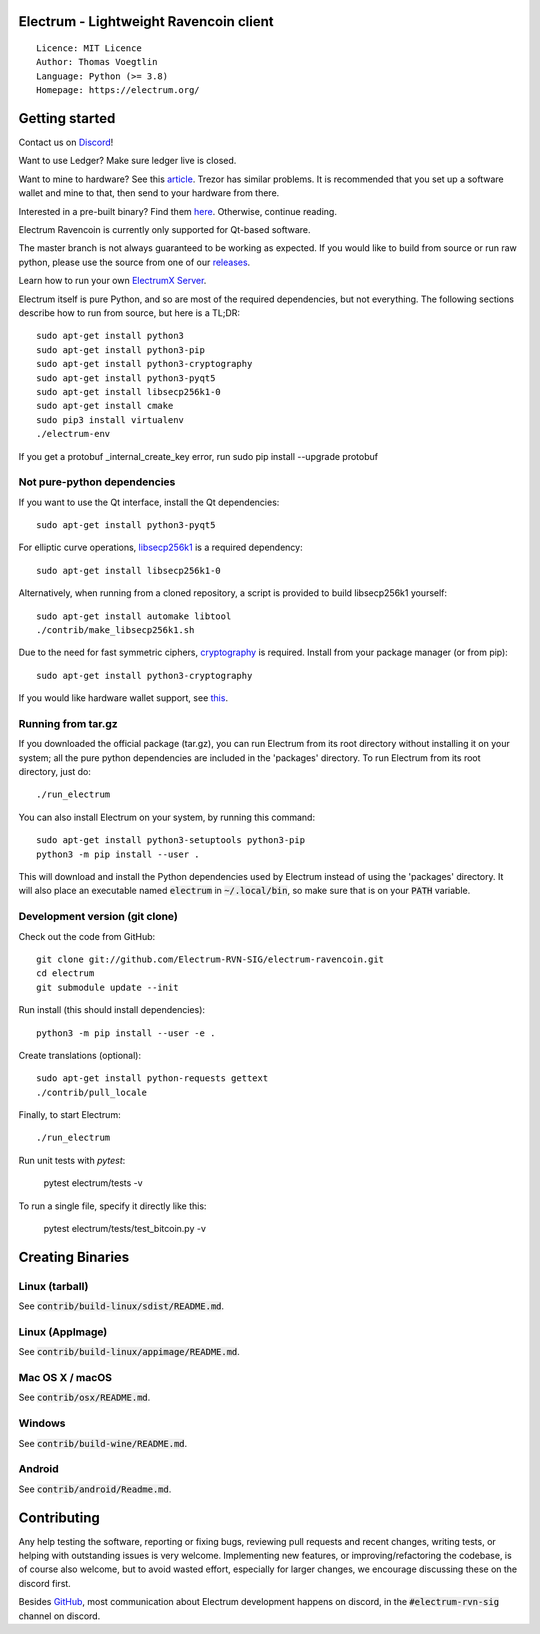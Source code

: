 Electrum - Lightweight Ravencoin client
=====================================

::

  Licence: MIT Licence
  Author: Thomas Voegtlin
  Language: Python (>= 3.8)
  Homepage: https://electrum.org/


.. image:: https://d322cqt584bo4o.cloudfront.net/electrum/localized.svg
    :target: https://www.transifex.com/ravencoin/electrum-ravencoin/
    :alt: Help translate Electrum online




Getting started
===============

Contact us on `Discord`_!

Want to use Ledger? Make sure ledger live is closed.

Want to mine to hardware? See this `article`_. Trezor has similar problems. It is recommended that you set up a software wallet and mine to that, then send to your hardware from there.

Interested in a pre-built binary? Find them `here`_. Otherwise, continue reading.

Electrum Ravencoin is currently only supported for Qt-based software.

The master branch is not always guaranteed to be working as expected. If you would like to build from source or run raw python, please use the source from one of our `releases`_.

Learn how to run your own `ElectrumX Server`_.

Electrum itself is pure Python, and so are most of the required dependencies,
but not everything. The following sections describe how to run from source, but here
is a TL;DR::

    sudo apt-get install python3
    sudo apt-get install python3-pip
    sudo apt-get install python3-cryptography
    sudo apt-get install python3-pyqt5
    sudo apt-get install libsecp256k1-0
    sudo apt-get install cmake
    sudo pip3 install virtualenv
    ./electrum-env
    
If you get a protobuf _internal_create_key error, run sudo pip install --upgrade protobuf

Not pure-python dependencies
----------------------------

If you want to use the Qt interface, install the Qt dependencies::

    sudo apt-get install python3-pyqt5

For elliptic curve operations, `libsecp256k1`_ is a required dependency::

    sudo apt-get install libsecp256k1-0

Alternatively, when running from a cloned repository, a script is provided to build
libsecp256k1 yourself::

    sudo apt-get install automake libtool
    ./contrib/make_libsecp256k1.sh

Due to the need for fast symmetric ciphers, `cryptography`_ is required.
Install from your package manager (or from pip)::

    sudo apt-get install python3-cryptography


If you would like hardware wallet support, see `this`_.

.. _libsecp256k1: https://github.com/bitcoin-core/secp256k1
.. _pycryptodomex: https://github.com/Legrandin/pycryptodome
.. _cryptography: https://github.com/pyca/cryptography
.. _this: https://github.com/spesmilo/electrum-docs/blob/master/hardware-linux.rst
.. _here: https://github.com/Electrum-RVN-SIG/electrum-ravencoin/releases
.. _Discord: https://discord.gg/VuubYncHz4
.. _article: https://support.ledger.com/hc/en-us/articles/360018969814-Receive-mining-proceeds?docs=true
.. _releases: https://github.com/Electrum-RVN-SIG/electrum-ravencoin/releases
.. _`ElectrumX Server`: https://github.com/Electrum-RVN-SIG/electrumx-ravencoin

Running from tar.gz
-------------------

If you downloaded the official package (tar.gz), you can run
Electrum from its root directory without installing it on your
system; all the pure python dependencies are included in the 'packages'
directory. To run Electrum from its root directory, just do::

    ./run_electrum

You can also install Electrum on your system, by running this command::

    sudo apt-get install python3-setuptools python3-pip
    python3 -m pip install --user .

This will download and install the Python dependencies used by
Electrum instead of using the 'packages' directory.
It will also place an executable named :code:`electrum` in :code:`~/.local/bin`,
so make sure that is on your :code:`PATH` variable.


Development version (git clone)
-------------------------------

Check out the code from GitHub::

    git clone git://github.com/Electrum-RVN-SIG/electrum-ravencoin.git
    cd electrum
    git submodule update --init

Run install (this should install dependencies)::

    python3 -m pip install --user -e .


Create translations (optional)::

    sudo apt-get install python-requests gettext
    ./contrib/pull_locale

Finally, to start Electrum::

    ./run_electrum

Run unit tests with `pytest`:

    pytest electrum/tests -v

To run a single file, specify it directly like this:

    pytest electrum/tests/test_bitcoin.py -v

Creating Binaries
=================

Linux (tarball)
---------------

See :code:`contrib/build-linux/sdist/README.md`.


Linux (AppImage)
----------------

See :code:`contrib/build-linux/appimage/README.md`.


Mac OS X / macOS
----------------

See :code:`contrib/osx/README.md`.


Windows
-------

See :code:`contrib/build-wine/README.md`.


Android
-------

See :code:`contrib/android/Readme.md`.


Contributing
============

Any help testing the software, reporting or fixing bugs, reviewing pull requests
and recent changes, writing tests, or helping with outstanding issues is very welcome.
Implementing new features, or improving/refactoring the codebase, is of course
also welcome, but to avoid wasted effort, especially for larger changes,
we encourage discussing these on the discord first.

Besides `GitHub`_, most communication about Electrum development happens on discord, in the
:code:`#electrum-rvn-sig` channel on discord.

.. _GitHub: https://github.com/Electrum-RVN-SIG/electrum-ravencoin
